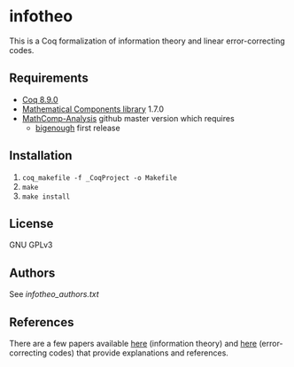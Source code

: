 * infotheo

This is a Coq formalization of information theory and linear
error-correcting codes.

** Requirements

- [[https://coq.inria.fr][Coq 8.9.0]]
- [[https://github.com/math-comp/math-comp][Mathematical Components library]] 1.7.0
- [[https://github.com/math-comp/analysis][MathComp-Analysis]] github master version
  which requires
  + [[https://github.com/math-comp/bigenough/][bigenough]] first release

** Installation

1. ~coq_makefile -f _CoqProject -o Makefile~
2. ~make~
3. ~make install~

** License

GNU GPLv3

** Authors

See [[infotheo_authors.txt]]

** References

There are a few papers available [[https://staff.aist.go.jp/reynald.affeldt/shannon/][here]] (information theory) and [[https://staff.aist.go.jp/reynald.affeldt/ecc/][here]]
(error-correcting codes) that provide explanations and references.

